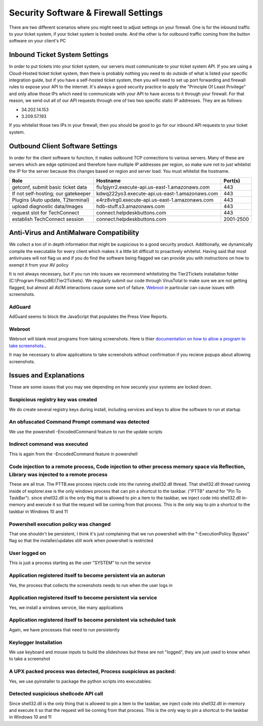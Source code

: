 Security Software & Firewall Settings
======================================

There are two different scenarios where you might need to adjust settings on your firewall. One is for the inbound traffic to your ticket system, if your ticket system is hosted onsite. And the other is for outbound traffic coming from the button software on your client's PC


Inbound Ticket System Settings
------------------------------

In order to put tickets into your ticket system, our servers must communicate to your ticket system API. If you are using a Cloud-Hosted ticket ticket system, then there is probably nothing you need to do outside of what is listed your specific integration guide, but if you have a self-hosted ticket system, then you will need to set up port forwarding and firewall rules to expose your API to the internet. It's always a good security practice to apply the "Principle Of Least Privilege" and only allow those IPs which need to communicate with your API to have access to it through your firewall. For that reason, we send out all of our API requests through one of two two specific static IP addresses. They are as follows:

- 34.202.14.153
- 3.209.57.193

If you whitelist those two IPs in your firewall, then you should be good to go for our inbound API requests to your ticket system.



Outbound Client Software Settings
---------------------------------

In order for the client software to function, it makes outbound TCP connections to various servers. Many of these are servers which are edge optimized and therefore have multiple IP addresses per region, so make sure not to just whitelist the IP for the server because this changes based on region and server load. You must whitelist the hostname.


+------------------------------------+------------------------------------------------+-----------+
| Role                               | Hostname                                       | Port(s)   |
+====================================+================================================+===========+
| getconf, submit basic ticket data  | flu1pjyrr2.execute-api.us-east-1.amazonaws.com | 443       |
+------------------------------------+------------------------------------------------+-----------+
| If not self-hosting; our gatekeeper| kdwq222yo3.execute-api.us-east-1.amazonaws.com | 443       |
+------------------------------------+------------------------------------------------+-----------+
| Plugins (Auto update, T2terminal)  | e4rz8vlrg0.execute-api.us-east-1.amazonaws.com | 443       |
+------------------------------------+------------------------------------------------+-----------+
| upload diagnostic data/Images      | hdb-stuff.s3.amazonaws.com                     | 443       |
+------------------------------------+------------------------------------------------+-----------+
| request slot for TechConnect       | connect.helpdeskbuttons.com                    | 443       |
+------------------------------------+------------------------------------------------+-----------+
| establish TechConnect session      | connect.helpdeskbuttons.com                    | 2001-2500 |
+------------------------------------+------------------------------------------------+-----------+


Anti-Virus and AntiMalware Compatibility
-----------------------------------------
We collect a ton of in depth information that might be suspicious to a good security product.  Additionally, we dynamically compile the executable for every client which makes it a little bit difficult to proactively whitelist.  Having said that most antiviruses will not flag us and if you do find the software being flagged we can provide you with instructions on how to exempt it from your AV policy

It is not always necessary, but if you run into issues we recommend whitelisting the Tier2Tickets installation folder (C:\\Program Files(x86)\\Tier2Tickets). We regularly submit our code through VirusTotal to make sure we are not getting flagged, but almost all AV/M interactions cause some sort of failure. `Webroot <https://docs.tier2tickets.com/content/general/firewall/#webroot>`_ in particular can cause issues with screenshots.


AdGuard
^^^^^^^^

AdGuard seems to block the JavaScript that populates the Press View Reports. 


Webroot
^^^^^^^

Webroot will blank most programs from taking screenshots. Here is thier `documentation on how to allow a program to take screenshots.
<https://docs.webroot.com/us/en/home/wsa_pc_userguide/wsa_pc_userguide.htm#UsingIdentityProtection/ManagingProtectedApplications.htm%3FTocPath%3DUsing%2520Identity%2520Protection%7C_____2/>`_.


It may be necessary to allow applications to take screenshots without confirmation if you recieve popups about allowing screenshots.

.. image:: images/1-webroot.png

.. image:: images/2-webroot.png

.. image:: images/3-webroot.png


Issues and Explanations
-------------------------

These are some issues that you may see depending on how securely your systems are locked down. 

Suspicious registry key was created
^^^^^^^^^^^^^^^^^^^^^^^^^^^^^^^^^^^^^^^^^^

We do create several registry keys during install, including services and keys to allow the software to run at startup  

 

An obfuscated Command Prompt command was detected
^^^^^^^^^^^^^^^^^^^^^^^^^^^^^^^^^^^^^^^^^^^^^^^^^^^^^^^^^^^  

We use the powershell -EncodedCommand feature to run the update scripts

 

Indirect command was executed  
^^^^^^^^^^^^^^^^^^^^^^^^^^^^^^^^^^^^^^^^^^

This is again from the -EncodedCommand feature in powershell  

 

Code injection to a remote process, Code injection to other process memory space via Reflection, Library was injected to a remote process  
^^^^^^^^^^^^^^^^^^^^^^^^^^^^^^^^^^^^^^^^^^^^^^^^^^^^^^^^^^^^^^^^^^^^^^^^^^^^^^^^^^^^^^^^^^^^^^^^^^^^^^^^^^^^^^^^^^^^^^^^^^^^^^^^^^^^^^^^^^^^^^^^^^^

These are all true. The PTTB.exe process injects code into the running shell32.dll thread. That shell32.dll thread running inside of explorer.exe is the only windows process that can pin a shortcut to the taskbar. ("PTTB" starnd for "Pin To TaskBar"). since shell32.dll is the only thig that is allowed to pin a item to the taskbar, we inject code into shell32.dll in-memory and execute it so that the request will be coming from that process. This is the only way to pin a shortcut to the taskbar in Windows 10 and 11  

 

Powershell execution policy was changed  
^^^^^^^^^^^^^^^^^^^^^^^^^^^^^^^^^^^^^^^^^^^^^^^^^

That one shouldn't be persistent, I think it's just complaining that we run powershell with the "-ExecutionPolicy Bypass" flag so that the installer/updates still work when powershell is restricted  

 

User logged on  
^^^^^^^^^^^^^^^^^^^^^

This is just a process starting as the user "SYSTEM" to run the service  

 

Application registered itself to become persistent via an autorun  
^^^^^^^^^^^^^^^^^^^^^^^^^^^^^^^^^^^^^^^^^^^^^^^^^^^^^^^^^^^^^^^^^^^^^^^^^^^^^

Yes, the process that collects the screenshots needs to run when the user logs in  

 

Application registered itself to become persistent via service  
^^^^^^^^^^^^^^^^^^^^^^^^^^^^^^^^^^^^^^^^^^^^^^^^^^^^^^^^^^^^^^^

Yes, we install a windows service, like many applications  

 

Application registered itself to become persistent via scheduled task  
^^^^^^^^^^^^^^^^^^^^^^^^^^^^^^^^^^^^^^^^^^^^^^^^^^^^^^^^^^^^^^^^^^^^^^^^^^^^^

Again, we have processes that need to run persistently  

 

Keylogger Installation  
^^^^^^^^^^^^^^^^^^^^^^^^^^^^

We use keyboard and mouse inputs to build the slideshows but these are not "logged", they are just used to know when to take a screenshot  

 

A UPX packed process was detected, Process suspicious as packed:  
^^^^^^^^^^^^^^^^^^^^^^^^^^^^^^^^^^^^^^^^^^^^^^^^^^^^^^^^^^^^^^^^^^^^^^

Yes, we use pyinstaller to package the python scripts into executables:  

 

Detected suspicious shellcode API call  
^^^^^^^^^^^^^^^^^^^^^^^^^^^^^^^^^^^^^^^^^^^^^^^^^

Since shell32.dll is the only thing that is allowed to pin a item to the taskbar, we inject code into shell32.dll in-memory and execute it so that the request will be coming from that process. This is the only way to pin a shortcut to the taskbar in Windows 10 and 11

